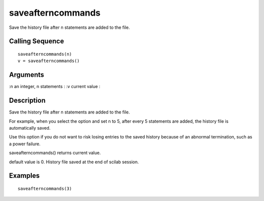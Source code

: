 


saveafterncommands
==================

Save the history file after n statements are added to the file.



Calling Sequence
~~~~~~~~~~~~~~~~


::

    saveafterncommands(n)
    v = saveafterncommands()




Arguments
~~~~~~~~~

:n an integer, n statements
: :v current value
:



Description
~~~~~~~~~~~

Save the history file after n statements are added to the file.

For example, when you select the option and set n to 5, after every 5
statements are added, the history file is automatically saved.

Use this option if you do not want to risk losing entries to the saved
history because of an abnormal termination, such as a power failure.

saveafterncommands() returns current value.

default value is 0. History file saved at the end of scilab session.



Examples
~~~~~~~~


::

    saveafterncommands(3)




